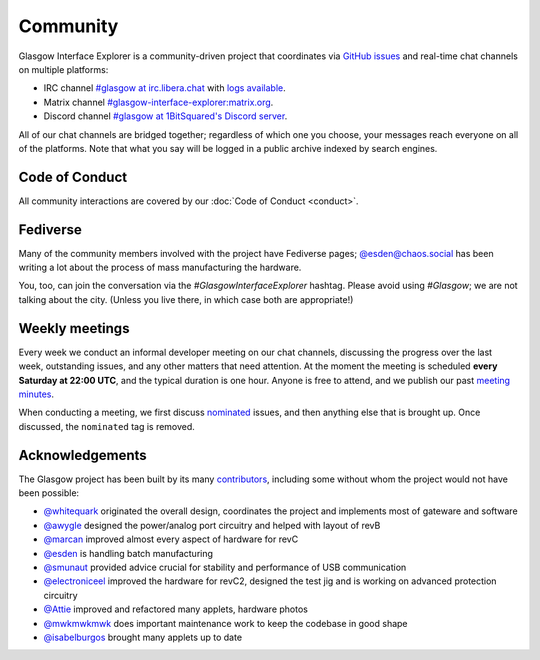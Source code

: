 .. _community:

Community
=========

Glasgow Interface Explorer is a community-driven project that coordinates via `GitHub issues <issues_>`__ and real-time chat channels on multiple platforms:

* IRC channel `#glasgow at irc.libera.chat <irc_>`__ with `logs available <irclogs_>`__.
* Matrix channel `#glasgow-interface-explorer:matrix.org <matrix_>`__.
* Discord channel `#glasgow at 1BitSquared's Discord server <discord_>`__.

All of our chat channels are bridged together; regardless of which one you choose, your messages reach everyone on all of the platforms. Note that what you say will be logged in a public archive indexed by search engines.

.. _issues: https://github.com/GlasgowEmbedded/glasgow/issues
.. _irc: https://web.libera.chat/#glasgow
.. _irclogs: https://libera.irclog.whitequark.org/glasgow
.. _matrix: https://matrix.to/#/#glasgow-interface-explorer:matrix.org
.. _discord: https://1bitsquared.com/pages/chat


.. _code-of-conduct:

Code of Conduct
---------------

All community interactions are covered by our :doc:`Code of Conduct <conduct>`.


.. _fediverse:

Fediverse
---------

Many of the community members involved with the project have Fediverse pages; `@esden@chaos.social <https://chaos.social/@esden>`_ has been writing a lot about the process of mass manufacturing the hardware.

You, too, can join the conversation via the `#GlasgowInterfaceExplorer` hashtag. Please avoid using `#Glasgow`; we are not talking about the city. (Unless you live there, in which case both are appropriate!)


.. _meetings:

Weekly meetings
---------------

Every week we conduct an informal developer meeting on our chat channels, discussing the progress over the last week, outstanding issues, and any other matters that need attention. At the moment the meeting is scheduled **every Saturday at 22:00 UTC**, and the typical duration is one hour. Anyone is free to attend, and we publish our past `meeting minutes <minutes_>`__.

When conducting a meeting, we first discuss `nominated`_ issues, and then anything else that is brought up. Once discussed, the ``nominated`` tag is removed.

.. _minutes: https://github.com/GlasgowEmbedded/glasgow/tree/main/docs/meetings
.. _nominated: https://github.com/GlasgowEmbedded/glasgow/labels/nominated


.. _acknowledgements:

Acknowledgements
----------------

The Glasgow project has been built by its many `contributors <https://github.com/GlasgowEmbedded/Glasgow/graphs/contributors>`_, including some without whom the project would not have been possible:

* `@whitequark <https://github.com/whitequark>`_ originated the overall design, coordinates the project and implements most of gateware and software
* `@awygle <https://github.com/awygle>`_ designed the power/analog port circuitry and helped with layout of revB
* `@marcan <https://github.com/marcan>`_ improved almost every aspect of hardware for revC
* `@esden <https://github.com/esden>`_ is handling batch manufacturing
* `@smunaut <https://github.com/smunaut>`_ provided advice crucial for stability and performance of USB communication
* `@electroniceel <https://github.com/electroniceel>`_ improved the hardware for revC2, designed the test jig and is working on advanced protection circuitry
* `@Attie <https://github.com/attie>`_ improved and refactored many applets, hardware photos
* `@mwkmwkmwk <https://github.com/mwkmwkmwk>`_ does important maintenance work to keep the codebase in good shape
* `@isabelburgos <https://github.com/isabelburgos>`_ brought many applets up to date

